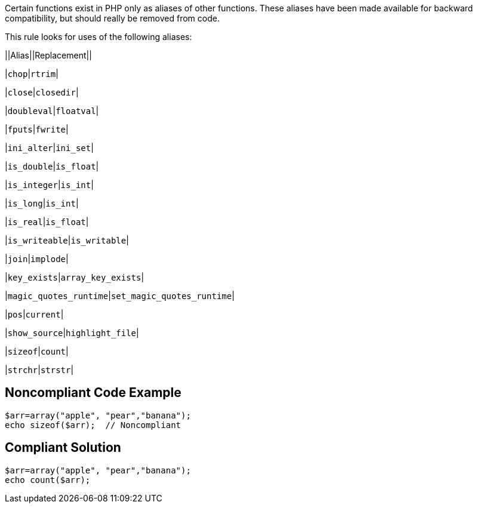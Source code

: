 Certain functions exist in PHP only as aliases of other functions. These aliases have been made available for backward compatibility, but should really be removed from code. 


This rule looks for uses of the following aliases:

||Alias||Replacement||

|``++chop++``|``++rtrim++``|

|``++close++``|``++closedir++``|

|``++doubleval++``|``++floatval++``|

|``++fputs++``|``++fwrite++``|

|``++ini_alter++``|``++ini_set++``|

|``++is_double++``|``++is_float++``|

|``++is_integer++``|``++is_int++``|

|``++is_long++``|``++is_int++``|

|``++is_real++``|``++is_float++``|

|``++is_writeable++``|``++is_writable++``|

|``++join++``|``++implode++``|

|``++key_exists++``|``++array_key_exists++``|

|``++magic_quotes_runtime++``|``++set_magic_quotes_runtime++``|

|``++pos++``|``++current++``|

|``++show_source++``|``++highlight_file++``|

|``++sizeof++``|``++count++``|

|``++strchr++``|``++strstr++``|

== Noncompliant Code Example

----
$arr=array("apple", "pear","banana");
echo sizeof($arr);  // Noncompliant
----

== Compliant Solution

----
$arr=array("apple", "pear","banana");
echo count($arr);
----
